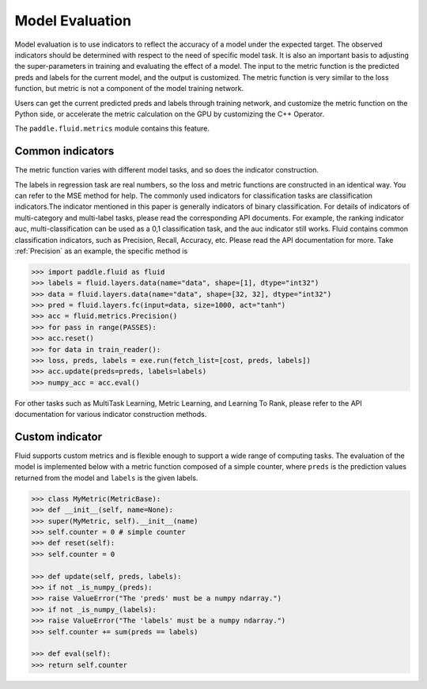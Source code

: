 ################
Model Evaluation
################

Model evaluation is to use indicators to reflect the accuracy of a model under the expected target. The observed indicators should be determined with respect to the need of specific model task. It is also an important basis to adjusting the super-parameters in training and evaluating the effect of a model. The input to the metric function is the predicted preds and labels for the current model, and the output is customized. The metric function is very similar to the loss function, but metric is not a component of the model training network.

Users can get the current predicted preds and labels through training network, and customize the metric function on the Python side, or accelerate the metric calculation on the GPU by customizing the C++ Operator.

The ``paddle.fluid.metrics`` module contains this feature.


Common indicators
##################

The metric function varies with different model tasks, and so does the indicator construction.

The labels in regression task are real numbers, so the loss and metric functions are constructed in an identical way. You can refer to the MSE method for help.
The commonly used indicators for classification tasks are classification indicators.The indicator mentioned in this paper is generally indicators of binary classification. For details of indicators of multi-category and multi-label tasks, please read the corresponding API documents. For example, the ranking indicator auc, multi-classification can be used as a 0,1 classification task, and the auc indicator still works.
Fluid contains common classification indicators, such as Precision, Recall, Accuracy, etc. Please read the API documentation for more. Take :ref:`Precision` as an example, the specific method is

.. code-block:: python

	>>> import paddle.fluid as fluid
	>>> labels = fluid.layers.data(name="data", shape=[1], dtype="int32")
	>>> data = fluid.layers.data(name="data", shape=[32, 32], dtype="int32")
	>>> pred = fluid.layers.fc(input=data, size=1000, act="tanh")
	>>> acc = fluid.metrics.Precision()
	>>> for pass in range(PASSES):
	>>> acc.reset()
	>>> for data in train_reader():
	>>> loss, preds, labels = exe.run(fetch_list=[cost, preds, labels])
	>>> acc.update(preds=preds, labels=labels)
	>>> numpy_acc = acc.eval()
		

For other tasks such as MultiTask Learning, Metric Learning, and Learning To Rank, please refer to the API documentation for various indicator construction methods.

Custom indicator
################
Fluid supports custom metrics and is flexible enough to support a wide range of computing tasks. The evaluation of the model is implemented below with a metric function composed of a simple counter, where ``preds`` is the prediction values returned from the model and ``labels`` is the given labels.

.. code-block:: python

	>>> class MyMetric(MetricBase):
	>>> def __init__(self, name=None):
	>>> super(MyMetric, self).__init__(name)
	>>> self.counter = 0 # simple counter
	>>> def reset(self):
	>>> self.counter = 0

	>>> def update(self, preds, labels):
	>>> if not _is_numpy_(preds):
	>>> raise ValueError("The 'preds' must be a numpy ndarray.")
	>>> if not _is_numpy_(labels):
	>>> raise ValueError("The 'labels' must be a numpy ndarray.")
	>>> self.counter += sum(preds == labels)

	>>> def eval(self):
	>>> return self.counter
